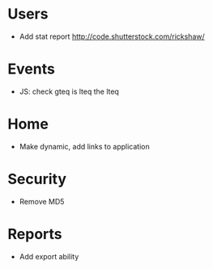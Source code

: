 * Users
  - Add stat report http://code.shutterstock.com/rickshaw/

* Events
  - JS: check gteq is lteq the lteq

* Home
  - Make dynamic, add links to application

* Security
  - Remove MD5

* Reports
  - Add export ability
